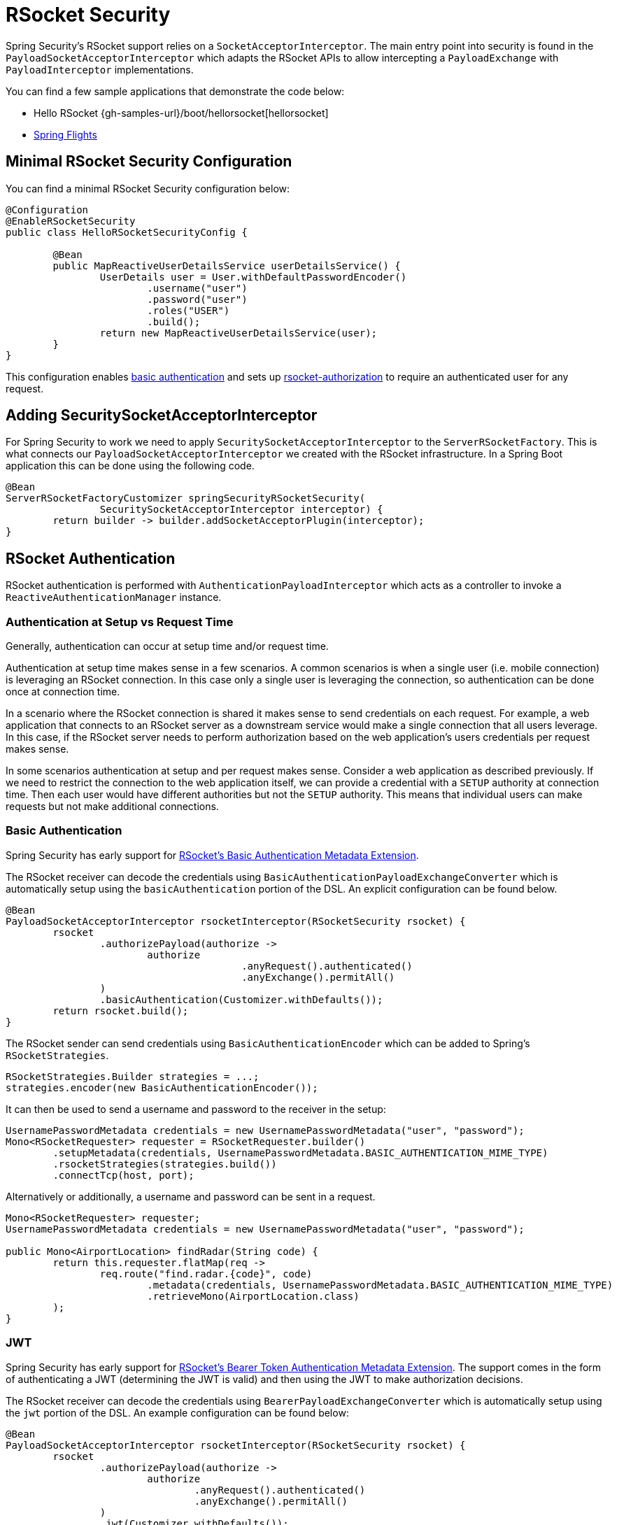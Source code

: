 [[rsocket]]
= RSocket Security

Spring Security's RSocket support relies on a `SocketAcceptorInterceptor`.
The main entry point into security is found in the `PayloadSocketAcceptorInterceptor` which adapts the RSocket APIs to allow intercepting a `PayloadExchange` with `PayloadInterceptor` implementations.

You can find a few sample applications that demonstrate the code below:

* Hello RSocket {gh-samples-url}/boot/hellorsocket[hellorsocket]
* https://github.com/rwinch/spring-flights/tree/security[Spring Flights]


== Minimal RSocket Security Configuration

You can find a minimal RSocket Security configuration below:

[source,java]
-----
@Configuration
@EnableRSocketSecurity
public class HelloRSocketSecurityConfig {

	@Bean
	public MapReactiveUserDetailsService userDetailsService() {
		UserDetails user = User.withDefaultPasswordEncoder()
			.username("user")
			.password("user")
			.roles("USER")
			.build();
		return new MapReactiveUserDetailsService(user);
	}
}
-----

This configuration enables <<rsocket-authentication-basic,basic authentication>> and sets up <<authorization,rsocket-authorization>> to require an authenticated user for any request.

== Adding SecuritySocketAcceptorInterceptor

For Spring Security to work we need to apply `SecuritySocketAcceptorInterceptor` to the `ServerRSocketFactory`.
This is what connects our `PayloadSocketAcceptorInterceptor` we created with the RSocket infrastructure.
In a Spring Boot application this can be done using the following code.

[source,java]
----
@Bean
ServerRSocketFactoryCustomizer springSecurityRSocketSecurity(
		SecuritySocketAcceptorInterceptor interceptor) {
	return builder -> builder.addSocketAcceptorPlugin(interceptor);
}
----

[[rsocket-authentication]]
== RSocket Authentication

RSocket authentication is performed with `AuthenticationPayloadInterceptor` which acts as a controller to invoke a `ReactiveAuthenticationManager` instance.

[[rsocket-authentication-setup-vs-request]]
=== Authentication at Setup vs Request Time

Generally, authentication can occur at setup time and/or request time.

Authentication at setup time makes sense in a few scenarios.
A common scenarios is when a single user (i.e. mobile connection) is leveraging an RSocket connection.
In this case only a single user is leveraging the connection, so authentication can be done once at connection time.

In a scenario where the RSocket connection is shared it makes sense to send credentials on each request.
For example, a web application that connects to an RSocket server as a downstream service would make a single connection that all users leverage.
In this case, if the RSocket server needs to perform authorization based on the web application's users credentials per request makes sense.

In some scenarios authentication at setup and per request makes sense.
Consider a web application as described previously.
If we need to restrict the connection to the web application itself, we can provide a credential with a `SETUP` authority at connection time.
Then each user would have different authorities but not the `SETUP` authority.
This means that individual users can make requests but not make additional connections.

[[rsocket-authentication-basic]]
=== Basic Authentication

Spring Security has early support for https://github.com/rsocket/rsocket/issues/272[RSocket's Basic Authentication Metadata Extension].

The RSocket receiver can decode the credentials using `BasicAuthenticationPayloadExchangeConverter` which is automatically setup using the `basicAuthentication` portion of the DSL.
An explicit configuration can be found below.

[source,java]
----
@Bean
PayloadSocketAcceptorInterceptor rsocketInterceptor(RSocketSecurity rsocket) {
	rsocket
		.authorizePayload(authorize ->
			authorize
					.anyRequest().authenticated()
					.anyExchange().permitAll()
		)
		.basicAuthentication(Customizer.withDefaults());
	return rsocket.build();
}
----

The RSocket sender can send credentials using `BasicAuthenticationEncoder` which can be added to Spring's `RSocketStrategies`.

[source,java]
----
RSocketStrategies.Builder strategies = ...;
strategies.encoder(new BasicAuthenticationEncoder());
----

It can then be used to send a username and password to the receiver in the setup:

[source,java]
----
UsernamePasswordMetadata credentials = new UsernamePasswordMetadata("user", "password");
Mono<RSocketRequester> requester = RSocketRequester.builder()
	.setupMetadata(credentials, UsernamePasswordMetadata.BASIC_AUTHENTICATION_MIME_TYPE)
	.rsocketStrategies(strategies.build())
	.connectTcp(host, port);
----

Alternatively or additionally, a username and password can be sent in a request.

[source,java]
----
Mono<RSocketRequester> requester;
UsernamePasswordMetadata credentials = new UsernamePasswordMetadata("user", "password");

public Mono<AirportLocation> findRadar(String code) {
	return this.requester.flatMap(req ->
		req.route("find.radar.{code}", code)
			.metadata(credentials, UsernamePasswordMetadata.BASIC_AUTHENTICATION_MIME_TYPE)
			.retrieveMono(AirportLocation.class)
	);
}
----

[[rsocket-authentication-jwt]]
=== JWT

Spring Security has early support for https://github.com/rsocket/rsocket/issues/272[RSocket's Bearer Token Authentication Metadata Extension].
The support comes in the form of authenticating a JWT (determining the JWT is valid) and then using the JWT to make authorization decisions.

The RSocket receiver can decode the credentials using `BearerPayloadExchangeConverter` which is automatically setup using the `jwt` portion of the DSL.
An example configuration can be found below:

[source,java]
----
@Bean
PayloadSocketAcceptorInterceptor rsocketInterceptor(RSocketSecurity rsocket) {
	rsocket
		.authorizePayload(authorize ->
			authorize
				.anyRequest().authenticated()
				.anyExchange().permitAll()
		)
		.jwt(Customizer.withDefaults());
	return rsocket.build();
}
----

The configuration above relies on the existence of a `ReactiveJwtDecoder` `@Bean` being present.
An example of creating one from the issuer can be found below:

[source,java]
----
@Bean
ReactiveJwtDecoder jwtDecoder() {
	return ReactiveJwtDecoders
		.fromIssuerLocation("https://example.com/auth/realms/demo");
}
----

The RSocket sender does not need to do anything special to send the token because the value is just a simple String.
For example, the token can be sent at setup time:

[source,java]
----
String token = ...;
Mono<RSocketRequester> requester = RSocketRequester.builder()
	.setupMetadata(token, BearerTokenMetadata.BEARER_AUTHENTICATION_MIME_TYPE)
	.connectTcp(host, port);
----

Alternatively or additionally, the token can be sent in a request.

[source,java]
----
Mono<RSocketRequester> requester;
String token = ...;

public Mono<AirportLocation> findRadar(String code) {
	return this.requester.flatMap(req ->
		req.route("find.radar.{code}", code)
	        .metadata(token, BearerTokenMetadata.BEARER_AUTHENTICATION_MIME_TYPE)
			.retrieveMono(AirportLocation.class)
	);
}
----

[[rsocket-authorization]]
== RSocket Authorization

RSocket authorization is performed with `AuthorizationPayloadInterceptor` which acts as a controller to invoke a `ReactiveAuthorizationManager` instance.
The DSL can be used to setup authorization rules based upon the `PayloadExchange`.
An example configuration can be found below:

[[source,java]]
----
rsocket
	.authorizePayload(authorize ->
		authz
			.setup().hasRole("SETUP") // <1>
			.route("fetch.profile.me").authenticated() // <2>
			.matcher(payloadExchange -> isMatch(payloadExchange)) // <3>
				.hasRole("CUSTOM")
			.route("fetch.profile.{username}") // <4>
				.access((authentication, context) -> checkFriends(authentication, context))
			.anyRequest().authenticated() // <5>
			.anyExchange().permitAll() // <6>
	)
----
<1> Setting up a connection requires the authority `ROLE_SETUP`
<2> If the route is `fetch.profile.me` authorization only requires the user be authenticated
<3> In this rule we setup a custom matcher where authorization requires the user to have the authority `ROLE_CUSTOM`
<4> This rule leverages custom authorization.
The matcher expresses a variable with the name `username` that is made available in the `context`.
A custom authorization rule is exposed in the `checkFriends` method.
<5> This rule ensures that request that does not already have a rule will require the user to be authenticated.
A request is where the metadata is included.
It would not include additional payloads.
<6> This rule ensures that any exchange that does not already have a rule is allowed for anyone.
In this example, it means that payloads that have no metadata have no authorization rules.

It is important to understand that authorization rules are performed in order.
Only the first authorization rule that matches will be invoked.
